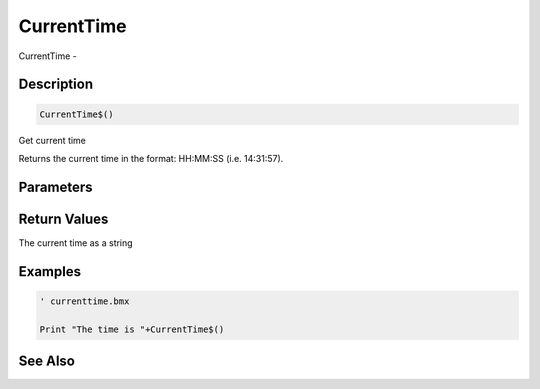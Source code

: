 .. _func_system_currenttime:

===========
CurrentTime
===========

CurrentTime - 

Description
===========

.. code-block:: blitzmax

    CurrentTime$()

Get current time

Returns the current time in the format: HH:MM:SS (i.e. 14:31:57).

Parameters
==========

Return Values
=============

The current time as a string

Examples
========

.. code-block:: blitzmax

    ' currenttime.bmx
    
    Print "The time is "+CurrentTime$()

See Also
========



